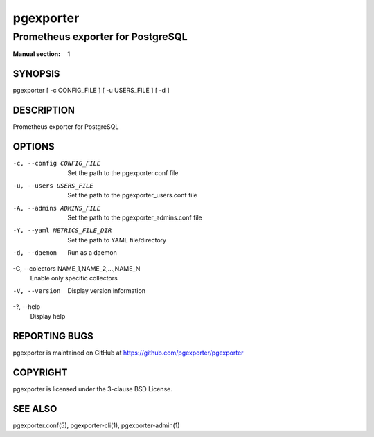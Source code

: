 ==========
pgexporter
==========

----------------------------------
Prometheus exporter for PostgreSQL
----------------------------------

:Manual section: 1

SYNOPSIS
========

pgexporter [ -c CONFIG_FILE ] [ -u USERS_FILE ] [ -d ]

DESCRIPTION
===========

Prometheus exporter for PostgreSQL

OPTIONS
=======

-c, --config CONFIG_FILE
  Set the path to the pgexporter.conf file

-u, --users USERS_FILE
  Set the path to the pgexporter_users.conf file

-A, --admins ADMINS_FILE
  Set the path to the pgexporter_admins.conf file

-Y, --yaml METRICS_FILE_DIR
  Set the path to YAML file/directory

-d, --daemon
  Run as a daemon

-C, --colectors NAME_1,NAME_2,...,NAME_N
  Enable only specific collectors

-V, --version
  Display version information

-?, --help
  Display help

REPORTING BUGS
==============

pgexporter is maintained on GitHub at https://github.com/pgexporter/pgexporter

COPYRIGHT
=========

pgexporter is licensed under the 3-clause BSD License.

SEE ALSO
========

pgexporter.conf(5), pgexporter-cli(1), pgexporter-admin(1)
